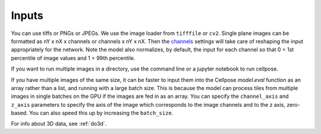 Inputs
-------------------------------

You can use tiffs or PNGs or JPEGs. We use the image loader from ``tifffile`` or 
``cv2``. Single plane images can be formatted as nY x nX x channels or channels x nY x nX. 
Then the `channels <settings.html#channels>`__ settings will take care of reshaping 
the input appropriately for the network. Note the model also normalizes, by default, the input for 
each channel so that 0 = 1st percentile of image values and 1 = 99th percentile.

If you want to run multiple images in a directory, use the command line or a jupyter notebook to run cellpose.

If you have multiple images of the same size, it can be faster to input them into the 
Cellpose `model.eval` function as an array rather than a list, and running with a large 
batch size. This is because the model can process tiles from multiple images in single batches 
on the GPU if the images are fed in as an array. You can specify the ``channel_axis`` and 
``z_axis`` parameters to specify the axis of the image which corresponds to the image channels
and to the z axis, zero-based. You can also speed this up by increasing the ``batch_size``.

For info about 3D data, see :ref:`do3d`.